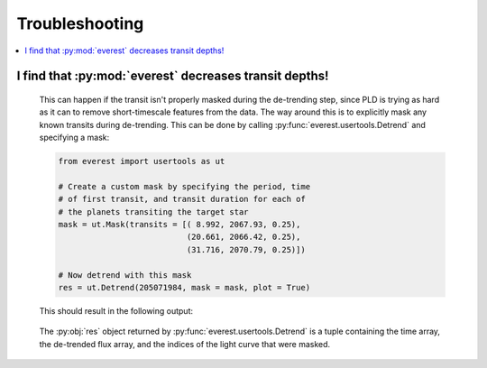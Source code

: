 Troubleshooting
===============

.. contents::
   :local:
    
I find that :py:mod:`everest` decreases transit depths!
~~~~~~~~~~~~~~~~~~~~~~~~~~~~~~~~~~~~~~~~~~~~~~~~~~~~~~~
 
   This can happen if the transit isn't properly masked during the de-trending step, since
   PLD is trying as hard as it can to remove short-timescale features from the data. The way
   around this is to explicitly mask any known transits during de-trending. This can be
   done by calling :py:func:`everest.usertools.Detrend` and specifying a mask:
   
   .. code-block:: python
      
      from everest import usertools as ut
      
      # Create a custom mask by specifying the period, time
      # of first transit, and transit duration for each of
      # the planets transiting the target star
      mask = ut.Mask(transits = [( 8.992, 2067.93, 0.25),
                                 (20.661, 2066.42, 0.25),
                                 (31.716, 2070.79, 0.25)])
      
      # Now detrend with this mask
      res = ut.Detrend(205071984, mask = mask, plot = True)
  
   This should result in the following output:
      
   .. figure:: usertools_plot.png
     :width: 600px
     :align: center
     :height: 100px
     :figclass: align-center
  
   The :py:obj:`res` object returned by :py:func:`everest.usertools.Detrend` is a
   tuple containing the time array, the de-trended flux array, and the indices
   of the light curve that were masked.